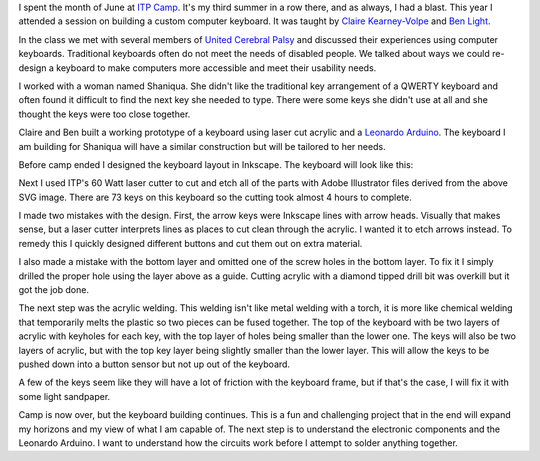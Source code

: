 .. title: Making a custom keyboard at ITP Camp (Part 1)
.. slug: making-a-custom-keyboard-at-itp-camp-part-1
.. date: 2016-06-30 22:12:48 UTC-04:00
.. tags: art, technology
.. category:
.. link:
.. description: custom keyboard at ITP Camp
.. type: text

I spent the month of June at `ITP Camp <http://itp.nyu.edu/camp/>`_. It's my third summer in a row there, and as always, I had a blast. This year I attended a session on building a custom computer keyboard. It was taught by `Claire Kearney-Volpe <http://www.takinglifeseriously.com/index.html>`_ and `Ben Light <http://blightdesign.com/>`_.

In the class we met with several members of `United Cerebral Palsy <http://ucp.org/>`_ and discussed their experiences using computer keyboards. Traditional keyboards often do not meet the needs of disabled people. We talked about ways we could re-design a keyboard to make computers more accessible and meet their usability needs.

I worked with a woman named Shaniqua. She didn't like the traditional key arrangement of a QWERTY keyboard and often found it difficult to find the next key she needed to type. There were some keys she didn't use at all and she thought the keys were too close together.

.. image:: /images/custom_keyboard/keyboard_design.jpg
   :align: center

Claire and Ben built a working prototype of a keyboard using laser cut acrylic and a `Leonardo Arduino <https://www.arduino.cc/en/Main/ArduinoBoardLeonardo>`_. The keyboard I am building for Shaniqua will have a similar construction but will be tailored to her needs.

Before camp ended I designed the keyboard layout in Inkscape. The keyboard will look like this:

.. image:: /images/custom_keyboard/keyboard_layout.png
    :align: center

Next I used ITP's 60 Watt laser cutter to cut and etch all of the parts with Adobe Illustrator files derived from the above SVG image. There are 73 keys on this keyboard so the cutting took almost 4 hours to complete.

.. slides::

    /images/custom_keyboard/laser_cut_1.jpg
    /images/custom_keyboard/laser_cut_2.jpg
    /images/custom_keyboard/laser_cut_3.jpg
    /images/custom_keyboard/laser_cut_4.jpg

I made two mistakes with the design. First, the arrow keys were Inkscape lines with arrow heads. Visually that makes sense, but a laser cutter interprets lines as places to cut clean through the acrylic. I wanted it to etch arrows instead. To remedy this I quickly designed different buttons and cut them out on extra material.

I also made a mistake with the bottom layer and omitted one of the screw holes in the bottom layer. To fix it I simply drilled the proper hole using the layer above as a guide. Cutting acrylic with a diamond tipped drill bit was overkill but it got the job done.

.. image:: /images/custom_keyboard/drill_hole.jpg
   :align: center

The next step was the acrylic welding. This welding isn't like metal welding with a torch, it is more like chemical welding that temporarily melts the plastic so two pieces can be fused together. The top of the keyboard with be two layers of acrylic with keyholes for each key, with the top layer of holes being smaller than the lower one. The keys will also be two layers of acrylic, but with the top key layer being slightly smaller than the lower layer. This will allow the keys to be pushed down into a button sensor but not up out of the keyboard.

.. slides::

    /images/custom_keyboard/welding_1.jpg
    /images/custom_keyboard/welding_2.jpg
    /images/custom_keyboard/welding_3.jpg

A few of the keys seem like they will have a lot of friction with the keyboard frame, but if that's the case, I will fix it with some light sandpaper.

Camp is now over, but the keyboard building continues. This is a fun and challenging project that in the end will expand my horizons and my view of what I am capable of. The next step is to understand the electronic components and the Leonardo Arduino. I want to understand how the circuits work before I attempt to solder anything together.
